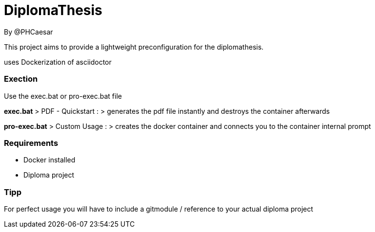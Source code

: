 # DiplomaThesis  
By @PHCaesar

This project aims to provide a lightweight preconfiguration for the diplomathesis.

uses Dockerization of asciidoctor

### Exection
Use the exec.bat or pro-exec.bat file 

**exec.bat**
> PDF - Quickstart :
> generates the pdf file instantly and destroys the container afterwards

**pro-exec.bat**
> Custom Usage : 
> creates the docker container and connects you to the container internal prompt

### Requirements
- Docker installed
- Diploma project

### Tipp
For perfect usage you will have to include a gitmodule / reference to your actual diploma project